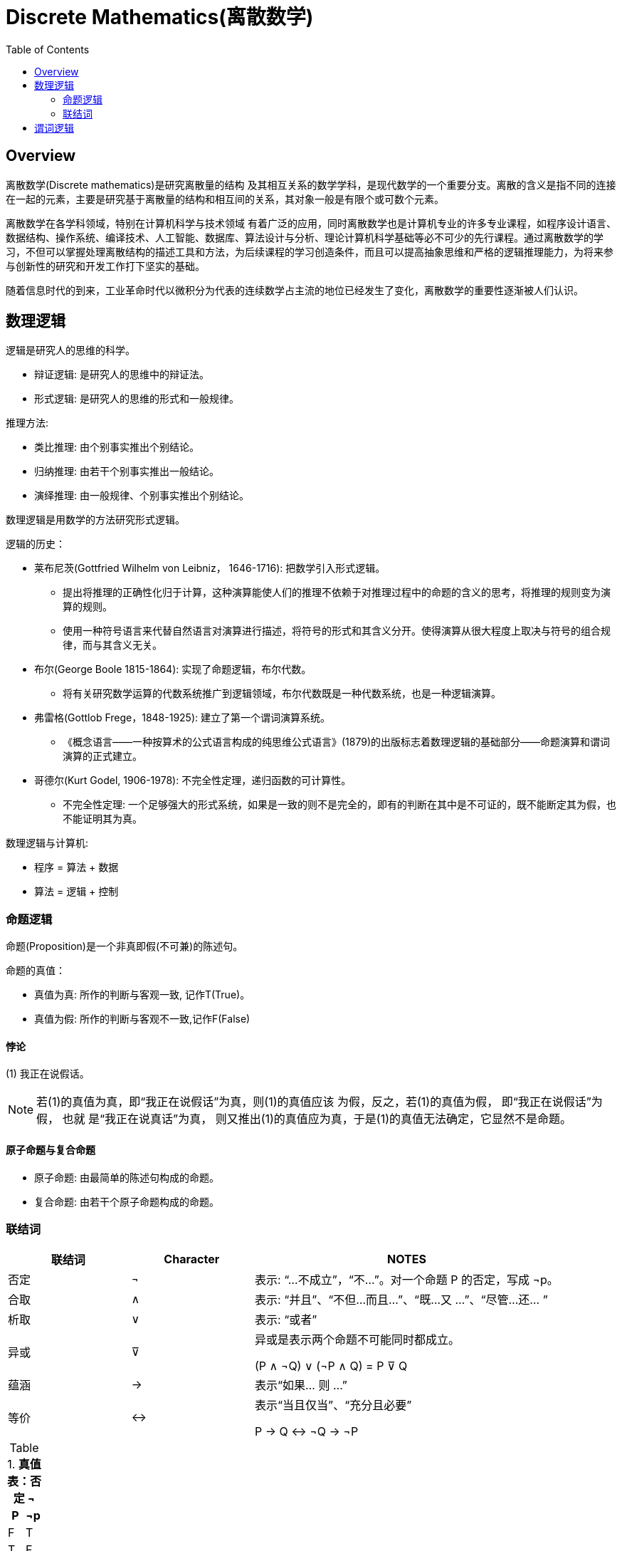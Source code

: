 = Discrete Mathematics(离散数学)
:toc: manual

== Overview

离散数学(Discrete mathematics)是研究离散量的结构 及其相互关系的数学学科，是现代数学的一个重要分支。离散的含义是指不同的连接在一起的元素，主要是研究基于离散量的结构和相互间的关系，其对象一般是有限个或可数个元素。

离散数学在各学科领域，特别在计算机科学与技术领域 有着广泛的应用，同时离散数学也是计算机专业的许多专业课程，如程序设计语言、数据结构、操作系统、编译技术、人工智能、数据库、算法设计与分析、理论计算机科学基础等必不可少的先行课程。通过离散数学的学习，不但可以掌握处理离散结构的描述工具和方法，为后续课程的学习创造条件，而且可以提高抽象思维和严格的逻辑推理能力，为将来参与创新性的研究和开发工作打下坚实的基础。

随着信息时代的到来，工业革命时代以微积分为代表的连续数学占主流的地位已经发生了变化，离散数学的重要性逐渐被人们认识。

== 数理逻辑

逻辑是研究人的思维的科学。

* 辩证逻辑: 是研究人的思维中的辩证法。
* 形式逻辑: 是研究人的思维的形式和一般规律。

推理方法:

* 类比推理: 由个别事实推出个别结论。
* 归纳推理: 由若干个别事实推出一般结论。
* 演绎推理: 由一般规律、个别事实推出个别结论。

数理逻辑是用数学的方法研究形式逻辑。

逻辑的历史：

* 莱布尼茨(Gottfried Wilhelm von Leibniz， 1646-1716): 把数学引入形式逻辑。
** 提出将推理的正确性化归于计算，这种演算能使人们的推理不依赖于对推理过程中的命题的含义的思考，将推理的规则变为演算的规则。
** 使用一种符号语言来代替自然语言对演算进行描述，将符号的形式和其含义分开。使得演算从很大程度上取决与符号的组合规律，而与其含义无关。
* 布尔(George Boole 1815-1864): 实现了命题逻辑，布尔代数。
** 将有关研究数学运算的代数系统推广到逻辑领域，布尔代数既是一种代数系统，也是一种逻辑演算。
* 弗雷格(Gottlob Frege，1848-1925): 建立了第一个谓词演算系统。
** 《概念语言——一种按算术的公式语言构成的纯思维公式语言》(1879)的出版标志着数理逻辑的基础部分——命题演算和谓词演算的正式建立。
* 哥德尔(Kurt Godel, 1906-1978): 不完全性定理，递归函数的可计算性。
** 不完全性定理: 一个足够强大的形式系统，如果是一致的则不是完全的，即有的判断在其中是不可证的，既不能断定其为假，也不能证明其为真。

数理逻辑与计算机:

* 程序 = 算法 + 数据
* 算法 = 逻辑 + 控制

=== 命题逻辑

命题(Proposition)是一个非真即假(不可兼)的陈述句。

命题的真值：

* 真值为真: 所作的判断与客观一致, 记作T(True)。
* 真值为假: 所作的判断与客观不一致,记作F(False)

==== 悖论

(1) 我正在说假话。

NOTE: 若(1)的真值为真，即“我正在说假话”为真，则(1)的真值应该 为假，反之，若(1)的真值为假， 即“我正在说假话”为假， 也就 是“我正在说真话”为真， 则又推出(1)的真值应为真，于是(1)的真值无法确定，它显然不是命题。

====  原子命题与复合命题

* 原子命题: 由最简单的陈述句构成的命题。
* 复合命题: 由若干个原子命题构成的命题。

=== 联结词

[cols="2,2,5a"]
|===
|联结词 |Character |NOTES

|否定 
|¬
|表示: “...不成立”，“不...”。对一个命题 P 的否定，写成 ¬p。

|合取
|∧
|表示: “并且”、“不但...而且...”、“既...又 ...”、“尽管...还... ”

|析取
|∨
|表示: “或者”

|异或
|⊽
|异或是表示两个命题不可能同时都成立。

(P ∧ ¬Q) ∨ (¬P ∧ Q) = P ⊽ Q

|蕴涵
|→
|表示“如果... 则 ...”

|等价
|↔
|表示“当且仅当”、“充分且必要”

P → Q ↔ ¬Q  → ¬P 

|=== 

.*真值表：否定 ¬*
|===
|P |¬p

|F
|T

|T
|F

|===

.*真值表：合取 ∧*
|===
|P |Q |P ∧ Q

|F
|F
|F

|F
|T
|F

|T
|F
|F

|T
|T
|T
|===

.*真值表：析取 ∨*
|===
|P |Q |P ∨ Q

|F
|F
|F

|F
|T
|T

|T
|F
|T

|T
|T
|T
|===

.*真值表：异或 ⊽*
|===
|P |Q |P ⊽ Q

|F
|F
|F

|F
|T
|T

|T
|F
|T

|T
|T
|F
|===

.*真值表：蕴含 →*
|===
|P |Q |P → Q

|F
|F
|T

|F
|T
|T

|T
|F
|F

|T
|T
|T
|===

.*真值表：等价 ↔*
|===
|P |Q |P ↔ Q

|F
|F
|T

|F
|T
|F

|T
|F
|F

|T
|T
|T
|===

.*真值*
|===
|P |Q |P ∧ Q |P ∨ Q |P → Q |P ↔ Q

|F
|F
|F
|F
|T
|T

|F
|T
|F
|T
|T
|F

|T
|F
|F
|T
|F
|F

|T
|T
|T
|T
|T
|T 
|===

==== 符合命题联结词优先级

1. ¬
2. ∧、∨
3. →、↔

== 谓词逻辑


